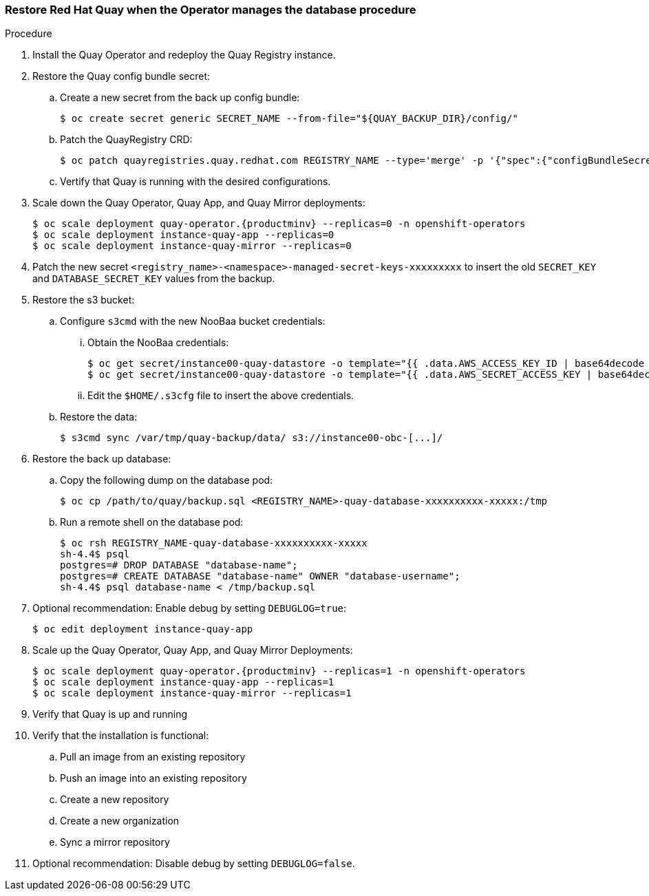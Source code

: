 === Restore Red Hat Quay when the Operator manages the database procedure

.Procedure

. Install the Quay Operator and redeploy the Quay Registry instance.

. Restore the Quay config bundle secret:
.. Create a new secret from the back up config bundle:
+
----
$ oc create secret generic SECRET_NAME --from-file="${QUAY_BACKUP_DIR}/config/"
----

.. Patch the QuayRegistry CRD:
+
----
$ oc patch quayregistries.quay.redhat.com REGISTRY_NAME --type='merge' -p '{"spec":{"configBundleSecret":"SECRET_NAME"}}'
----

.. Vertify that Quay is running with the desired configurations.

. Scale down the Quay Operator, Quay App, and Quay Mirror deployments:
+
----
$ oc scale deployment quay-operator.{productminv} --replicas=0 -n openshift-operators
$ oc scale deployment instance-quay-app --replicas=0
$ oc scale deployment instance-quay-mirror --replicas=0
----

. Patch the new secret `<registry_name>-<namespace>-managed-secret-keys-xxxxxxxxx` to insert the old `SECRET_KEY` and `DATABASE_SECRET_KEY` values from the backup.

. Restore the s3 bucket:
.. Configure `s3cmd` with the new NooBaa bucket credentials:
... Obtain the NooBaa credentials:
+
----
$ oc get secret/instance00-quay-datastore -o template="{{ .data.AWS_ACCESS_KEY_ID | base64decode }}" ; echo
$ oc get secret/instance00-quay-datastore -o template="{{ .data.AWS_SECRET_ACCESS_KEY | base64decode }}" ; echo
----
... Edit the `$HOME/.s3cfg` file to insert the above credentials.
.. Restore the data:
+
----
$ s3cmd sync /var/tmp/quay-backup/data/ s3://instance00-obc-[...]/
----
. Restore the back up database:
..  Copy the following dump on the database pod:
+
----
$ oc cp /path/to/quay/backup.sql <REGISTRY_NAME>-quay-database-xxxxxxxxxx-xxxxx:/tmp
----

.. Run a remote shell on the database pod:
+
----
$ oc rsh REGISTRY_NAME-quay-database-xxxxxxxxxx-xxxxx
sh-4.4$ psql
postgres=# DROP DATABASE "database-name";
postgres=# CREATE DATABASE "database-name" OWNER "database-username";
sh-4.4$ psql database-name < /tmp/backup.sql
----

. Optional recommendation: Enable debug by setting `DEBUGLOG=true`:
+
----
$ oc edit deployment instance-quay-app
----
. Scale up the Quay Operator, Quay App, and Quay Mirror Deployments:
+
----
$ oc scale deployment quay-operator.{productminv} --replicas=1 -n openshift-operators
$ oc scale deployment instance-quay-app --replicas=1
$ oc scale deployment instance-quay-mirror --replicas=1
----
. Verify that Quay is up and running

. Verify that the installation is functional:
.. Pull an image from an existing repository
.. Push an image into an existing repository
.. Create a new repository
.. Create a new organization
.. Sync a mirror repository

. Optional recommendation: Disable debug by setting `DEBUGLOG=false`.
